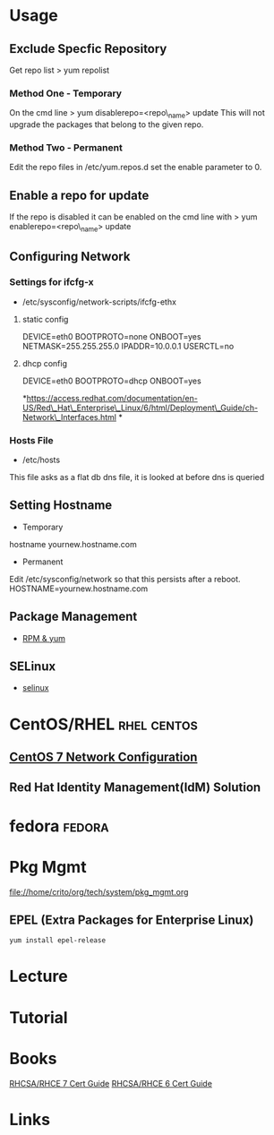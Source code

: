 #+TAGS: rhel centos fedora

* Usage
** Exclude Specfic Repository
Get repo list
> yum repolist

*** Method One - Temporary
On the cmd line
> yum disablerepo=<repo\_name> update
This will not upgrade the packages that belong to the given repo.

*** Method Two - Permanent
Edit the repo files in /etc/yum.repos.d
set the enable parameter to 0.

** Enable a repo for update
If the repo is disabled it can be enabled on the cmd line with
> yum enablerepo=<repo\_name> update

** Configuring Network
*** Settings for ifcfg-x
+ /etc/sysconfig/network-scripts/ifcfg-ethx
**** static config
DEVICE=eth0
BOOTPROTO=none
ONBOOT=yes
NETMASK=255.255.255.0
IPADDR=10.0.0.1
USERCTL=no

**** dhcp config
DEVICE=eth0
BOOTPROTO=dhcp
ONBOOT=yes

*https://access.redhat.com/documentation/en-US/Red\_Hat\_Enterprise\_Linux/6/html/Deployment\_Guide/ch-Network\_Interfaces.html
*

*** Hosts File
+ /etc/hosts
This file asks as a flat db dns file, it is looked at before dns is queried

** Setting Hostname 
+ Temporary
hostname yournew.hostname.com

+ Permanent
Edit /etc/sysconfig/network so that this persists after a reboot.
HOSTNAME=yournew.hostname.com

** Package Management
- [[file://home/crito/org/tech/linux_concepts/pkg_mgmt.org][RPM & yum]]
** SELinux
- [[file://home/crito/org/tech/security/selinux.org][selinux]]

* CentOS/RHEL							:rhel:centos:
** [[file://home/crito/org/tech/linux_concepts/centos7_networking_config.org][CentOS 7 Network Configuration]]
** Red Hat Identity Management(IdM) Solution
* fedora							     :fedora:
* Pkg Mgmt
file://home/crito/org/tech/system/pkg_mgmt.org
** EPEL (Extra Packages for Enterprise Linux)
#+BEGIN_SRC sh
yum install epel-release
#+END_SRC
* Lecture
* Tutorial
* Books
[[file://home/crito/Documents/Linux/Red_Hat/Red_Hat_RHCSA_RHCE_7_Cert_Guide.pdf][RHCSA/RHCE 7 Cert Guide]]
[[file://home/crito/Documents/Linux/Red_Hat/Red_Hat_RHCSA_RHCE_6_Cert_Guide.pdf][RHCSA/RHCE 6 Cert Guide]]
* Links
